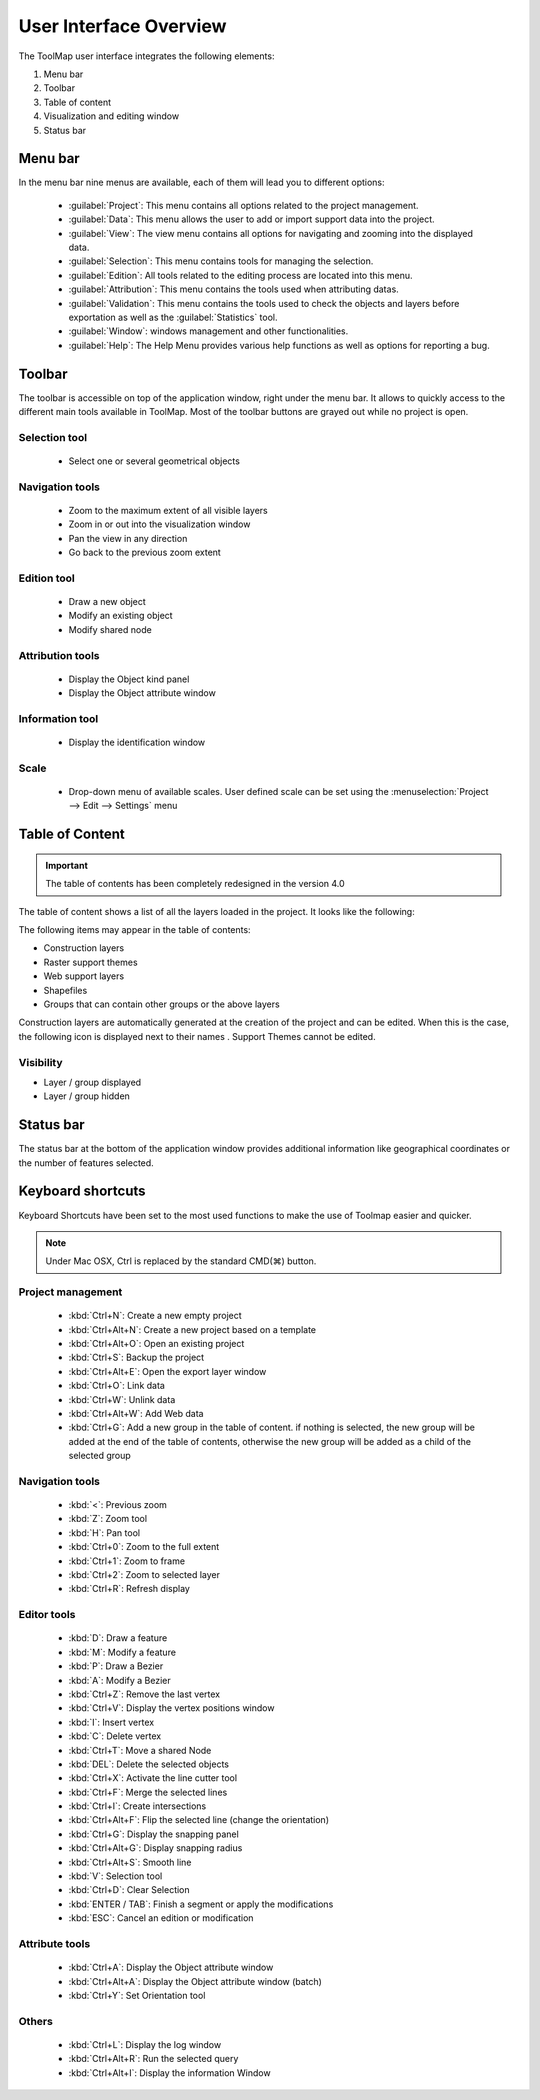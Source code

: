 .. _user-interface-overview:

User Interface Overview
=======================

The ToolMap user interface integrates the following elements:

.. image:: img/window-interface.png


#. Menu bar
#. Toolbar
#. Table of content
#. Visualization and editing window
#. Status bar

Menu bar
-------------------------------

In the menu bar nine menus are available, each of them will lead you to different options:

  - :guilabel:`Project`: This menu contains all options related to the project management.
  - :guilabel:`Data`: This menu allows the user to add or import support data into the project.
  - :guilabel:`View`: The view menu contains all options for navigating and zooming into the displayed data.
  - :guilabel:`Selection`: This menu contains tools for managing the selection.
  - :guilabel:`Edition`: All tools related to the editing process are located into this menu.
  - :guilabel:`Attribution`: This menu contains the tools used when attributing datas.
  - :guilabel:`Validation`: This menu contains the tools used to check the objects and layers before exportation as well as the :guilabel:`Statistics` tool.
  - :guilabel:`Window`: windows management and other functionalities.
  - :guilabel:`Help`: The Help Menu provides various help functions as well as options for reporting a bug.

Toolbar
-------------------------------

The toolbar is accessible on top of the application window, right under the menu bar. It allows to quickly access to the different main tools available in ToolMap. Most of the toolbar buttons are grayed out while no project is open.

Selection tool
^^^^^^^^^^^^^^^^^^^^^^^^^^

  * |image_reference| Select one or several geometrical objects

.. |image_reference| image:: img/toolbar_select.svg


Navigation tools
^^^^^^^^^^^^^^^^^^^^^^^^^^

  * |img1| Zoom to the maximum extent of all visible layers
  * |img2| Zoom in or out into the visualization window
  * |img3| Pan the view in any direction
  * |img4| Go back to the previous zoom extent

Edition tool
^^^^^^^^^^^^^^^^^^^^^^^^^^

  * |img5| Draw a new object
  * |img6| Modify an existing object
  * |img7| Modify shared node

Attribution tools
^^^^^^^^^^^^^^^^^^^^^^^^^^

  * |img8| Display the Object kind panel
  * |img9| Display the Object attribute window

Information tool
^^^^^^^^^^^^^^^^^^^^^^^^^^

  * |img10| Display the identification window

Scale
^^^^^^^^^^^^^^^^^^^^^^^^^^

  * |img11| Drop-down menu of available scales. User defined scale can be set using the :menuselection:`Project --> Edit --> Settings` menu

.. _table-of-content:

Table of Content
-------------------------------

.. important:: The table of contents has been completely redesigned in the version 4.0

The table of content shows a list of all the layers loaded in the project. It looks like the following:

.. image:: img/window-toc.png

The following items may appear in the table of contents:

* |icon3| Construction layers
* |icon6| Raster support themes
* |icon8| Web support layers
* |icon4| Shapefiles
* |icon5| Groups that can contain other groups or the above layers

Construction layers are automatically generated at the creation of the project and can be edited. When this is the case, the following icon is displayed next to their names |icon7|. Support Themes cannot be edited.

Visibility
^^^^^^^^^^^^^^^^^^^^^^^^^^^^^^^

* |icon2| Layer / group displayed
* |icon1| Layer / group hidden

.. seealso:: More information on how the table of contents works is available in the :ref:`spatial_management_table-of-content` topic.

Status bar
-------------------------------

The status bar at the bottom of the application window provides additional information like geographical coordinates or the number of features selected.


Keyboard shortcuts
-------------------------------

Keyboard Shortcuts have been set to the most used functions to make the use of Toolmap easier and quicker.

.. note:: Under Mac OSX, Ctrl is replaced by the standard CMD(⌘) button.

Project management
^^^^^^^^^^^^^^^^^^^^^^^^^^^^^

  * :kbd:`Ctrl+N`: Create a new empty project
  * :kbd:`Ctrl+Alt+N`: Create a new project based on a template
  * :kbd:`Ctrl+Alt+O`: Open an existing project
  * :kbd:`Ctrl+S`: Backup the project
  * :kbd:`Ctrl+Alt+E`: Open the export layer window
  * :kbd:`Ctrl+O`: Link data
  * :kbd:`Ctrl+W`: Unlink data
  * :kbd:`Ctrl+Alt+W`: Add Web data
  * :kbd:`Ctrl+G`: Add a new group in the table of content. if nothing is selected, the new group will be added at the end of the table of contents, otherwise the new group will be added as a child of the selected group

Navigation tools
^^^^^^^^^^^^^^^^^^^^^^^^^^

  * :kbd:`<`: Previous zoom
  * :kbd:`Z`: Zoom tool
  * :kbd:`H`: Pan tool
  * :kbd:`Ctrl+0`: Zoom to the full extent
  * :kbd:`Ctrl+1`: Zoom to frame
  * :kbd:`Ctrl+2`: Zoom to selected layer
  * :kbd:`Ctrl+R`: Refresh display

Editor tools
^^^^^^^^^^^^^^^^^^^^^^^^^^

  * :kbd:`D`: Draw a feature
  * :kbd:`M`: Modify a feature
  * :kbd:`P`: Draw a Bezier
  * :kbd:`A`: Modify a Bezier
  * :kbd:`Ctrl+Z`: Remove the last vertex
  * :kbd:`Ctrl+V`: Display the vertex positions window
  * :kbd:`I`: Insert vertex
  * :kbd:`C`: Delete vertex
  * :kbd:`Ctrl+T`: Move a shared Node
  * :kbd:`DEL`: Delete the selected objects
  * :kbd:`Ctrl+X`: Activate the line cutter tool
  * :kbd:`Ctrl+F`: Merge the selected lines
  * :kbd:`Ctrl+I`: Create intersections
  * :kbd:`Ctrl+Alt+F`: Flip the selected line (change the orientation)
  * :kbd:`Ctrl+G`: Display the snapping panel
  * :kbd:`Ctrl+Alt+G`: Display snapping radius
  * :kbd:`Ctrl+Alt+S`: Smooth line


  * :kbd:`V`: Selection tool
  * :kbd:`Ctrl+D`: Clear Selection


  * :kbd:`ENTER / TAB`: Finish a segment or apply the modifications
  * :kbd:`ESC`: Cancel an edition or modification

Attribute tools
^^^^^^^^^^^^^^^^^^^^^^^^^^

  * :kbd:`Ctrl+A`: Display the Object attribute window
  * :kbd:`Ctrl+Alt+A`: Display the Object attribute window (batch)
  * :kbd:`Ctrl+Y`: Set Orientation tool

Others
^^^^^^^^^^^^^^^^^^^^^^^^^^

  * :kbd:`Ctrl+L`: Display the log window
  * :kbd:`Ctrl+Alt+R`: Run the selected query
  * :kbd:`Ctrl+Alt+I`: Display the information Window


.. |img1| image:: img/toolbar_zoom_fit.svg
.. |img2| image:: img/toolbar_zoom.svg
.. |img3| image:: img/toolbar_pan.svg
.. |img4| image:: img/toolbar_previous.svg
.. |img5| image:: img/toolbar_edit.svg
.. |img6| image:: img/toolbar_modify.svg
.. |img7| image:: img/toolbar_vertex_move.svg
.. |img8| image:: img/toolbar_kind.svg
.. |img9| image:: img/toolbar_attribute.svg
.. |img10| image:: img/toolbar_info.svg
.. |img11| image:: img/tool-scale.jpg

.. |icon1| image:: img/toc_check_off.svg
.. |icon2| image:: img/toc_check_on.svg
.. |icon3| image:: img/toc_database.svg
.. |icon4| image:: img/toc_file.svg
.. |icon5| image:: img/toc_folder.svg
.. |icon6| image:: img/toc_image.svg
.. |icon7| image:: img/toc_pen.svg
.. |icon8| image:: img/toc_web.svg







